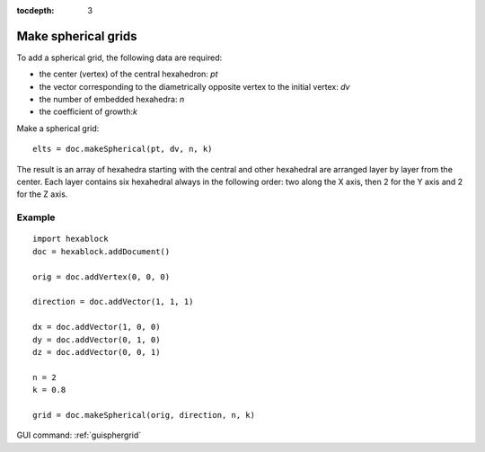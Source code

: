 :tocdepth: 3


.. _tuisphergrid:

====================
Make spherical grids
====================


To add a spherical grid, the following data are required:

- the center (vertex) of the central hexahedron: *pt*
- the vector corresponding to the diametrically opposite vertex to the
  initial vertex: *dv*
- the number of embedded hexahedra: *n*
- the coefficient of growth:*k*


Make a spherical grid::

    elts = doc.makeSpherical(pt, dv, n, k)

The result is an array of hexahedra starting with the central and
other hexahedral are arranged layer by layer from the center. Each
layer contains six hexahedral always in the following order: two along
the X axis, then 2 for the Y axis and 2 for the Z axis.


Example
-------

::

 import hexablock
 doc = hexablock.addDocument()

 orig = doc.addVertex(0, 0, 0)

 direction = doc.addVector(1, 1, 1)

 dx = doc.addVector(1, 0, 0)
 dy = doc.addVector(0, 1, 0)
 dz = doc.addVector(0, 0, 1)

 n = 2
 k = 0.8

 grid = doc.makeSpherical(orig, direction, n, k)


GUI command: :ref:`guisphergrid`
